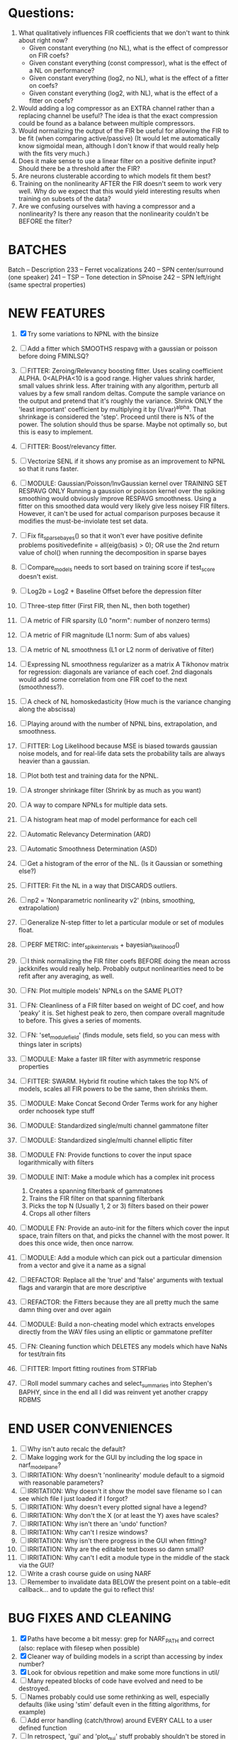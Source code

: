* Questions:
  1. What qualitatively influences FIR coefficients that we don't want to think about right now?
     - Given constant everything (no NL), what is the effect of compressor on FIR coefs?
     - Given constant everything (const compressor), what is the effect of a NL on performance?
     - Given constant everything (log2, no NL), what is the effect of a fitter on coefs?
     - Given constant everything (log2, with NL), what is the effect of a fitter on coefs?
  2. Would adding a log compressor as an EXTRA channel rather than a replacing channel be useful?
     The idea is that the exact compression could be found as a balance between multiple compressors.
  3. Would normalizing the output of the FIR be useful for allowing the FIR to be fit (when comparing active/passive)
     (It would let me automatically know sigmoidal mean, although I don't know if that would really help with the fits very much.)
  4. Does it make sense to use a linear filter on a positive definite input? Should there be a threshold after the FIR?
  5. Are neurons clusterable according to which models fit them best?
  6. Training on the nonlinearity AFTER the FIR doesn't seem to work very well.
     Why do we expect that this would yield interesting results when training on subsets of the data?
  7. Are we confusing ourselves with having a compressor and a nonlinearity?
     Is there any reason that the nonlinearity couldn't be BEFORE the filter?
     
* BATCHES
  Batch   --  Description
  233     --  Ferret vocalizations
  240     --  SPN center/surround (one speaker)
  241     --  TSP -- Tone detection in SPnoise
  242     --  SPN left/right (same spectral properties)

* NEW FEATURES
  1. [X] Try some variations to NPNL with the binsize
  2. [ ] Add a fitter which SMOOTHS respavg with a gaussian or poisson before doing FMINLSQ? 
  3. [ ] FITTER: Zeroing/Relevancy boosting fitter. Uses scaling coefficient ALPHA. 0<ALPHA<10 is a good range. Higher values shrink harder, small values shrink less. 
	 After training with any algorithm, perturb all values by a few small random deltas. 
	 Compute the sample variance on the output and pretend that it's roughly the variance.
	 Shrink ONLY the 'least important' coefficient by multiplying it by (1/var)^alpha. 
	 That shrinkage is considered the 'step'.
	 Proceed until there is N% of the power. 
	 The solution should thus be sparse. Maybe not optimally so, but this is easy to implement.
  4. [ ] FITTER: Boost/relevancy fitter. 
	 
  5. [ ] Vectorize SENL if it shows any promise as an improvement to NPNL so that it runs faster. 
  6. [ ] MODULE: Gaussian/Poisson/InvGaussian kernel over TRAINING SET RESPAVG ONLY
	 Running a gaussion or poisson kernel over the spiking smoothing would obviously improve RESPAVG smoothness.
	 Using a fitter on this smoothed data would very likely give less noisey FIR filters. 
	 However, it can't be used for actual comparison purposes because it modifies the must-be-inviolate test set data.
  7. [ ] Fix fit_sparsebayes() so that it won't ever have positive definite problems 
	 positivedefinite = all(eig(basis) > 0);
	 OR use the 2nd return value of chol() when running the decomposition in sparse bayes
  8. [ ] Compare_models needs to sort based on training score if test_score doesn't exist.
  9. [ ] Log2b = Log2 + Baseline Offset before the depression filter
  10. [ ] Three-step fitter (First FIR, then NL, then both together)
  11. [ ] A metric of FIR sparsity (L0 "norm": number of nonzero terms)
  12. [ ] A metric of FIR magnitude (L1 norm: Sum of abs values)
  13. [ ] A metric of NL smoothness (L1 or L2 norm of derivative of filter)
  14. [ ] Expressing NL smoothness regularizer as a matrix
	  A Tikhonov matrix for regression: 
	  diagonals are variance of each coef.
	  2nd diagonals would add some correlation from one FIR coef to the next (smoothness?).
  15. [ ] A check of NL homoskedasticity (How much is the variance changing along the abscissa)
  16. [ ] Playing around with the number of NPNL bins, extrapolation, and smoothness.
  17. [ ] FITTER: Log Likelihood because MSE is biased towards gaussian noise models, and for real-life data sets the probability tails are always heavier than a gaussian. 
  18. [ ] Plot both test and training data for the NPNL.
  19. [ ] A stronger shrinkage filter (Shrink by as much as you want)
  20. [ ] A way to compare NPNLs for multiple data sets.
  21. [ ] A histogram heat map of model performance for each cell
  22. [ ] Automatic Relevancy Determination (ARD)
  23. [ ] Automatic Smoothness Determination (ASD)
  24. [ ] Get a histogram of the error of the NL. (Is it Gaussian or something else?)
  25. [ ] FITTER: Fit the NL in a way that DISCARDS outliers. 
  26. [ ] np2 = 'Nonparametric nonlinearity v2' (nbins, smoothing, extrapolation)
  27. [ ] Generalize N-step fitter to let a particular module or set of modules float. 
  28. [ ] PERF METRIC: inter_spike_intervals + bayesian_likelihood()
  29. [ ] I think normalizing the FIR filter coefs BEFORE doing the mean across jackknifes would really help. 
	  Probably output nonlinearities need to be refit after any averaging, as well.
  30. [ ] FN: Plot multiple models' NPNLs on the SAME PLOT?
  31. [ ] FN: Cleanliness of a FIR filter based on weight of DC coef, and how 'peaky' it is. Set highest peak to zero, then compare overall magnitude to before. This gives a series of moments.
  32. [ ] FN: 'set_module_field' (finds module, sets field, so you can mess with things later in scripts)
  33. [ ] MODULE: Make a faster IIR filter with asymmetric response properties 
  34. [ ] FITTER: SWARM. Hybrid fit routine which takes the top N% of models, scales all FIR powers to be the same, then shrinks them.
  35. [ ] MODULE: Make Concat Second Order Terms work for any higher order nchoosek type stuff
  36. [ ] MODULE: Standardized single/multi channel gammatone filter
  37. [ ] MODULE: Standardized single/multi channel elliptic filter 
  38. [ ] MODULE FN: Provide functions to cover the input space logarithmically with filters
  39. [ ] MODULE INIT: Make a module which has a complex init process
	  1) Creates a spanning filterbank of gammatones
	  2) Trains the FIR filter on that spanning filterbank
	  3) Picks the top N (Usually 1, 2 or 3) filters based on their power
	  4) Crops all other filters
  40. [ ] MODULE FN: Provide an auto-init for the filters which cover the input space, train filters on that, and picks the channel with the most power. It does this once wide, then once narrow.
  41. [ ] MODULE: Add a module which can pick out a particular dimension from a vector and give it a name as a signal
  42. [ ] REFACTOR: Replace all the 'true' and 'false' arguments with textual flags and varargin that are more descriptive
  43. [ ] REFACTOR: the Fitters because they are all pretty much the same damn thing over and over again
  44. [ ] MODULE: Build a non-cheating model which extracts envelopes directly from the WAV files using an elliptic or gammatone prefilter
  45. [ ] FN: Cleaning function which DELETES any models which have NaNs for test/train fits
  46. [ ] FITTER: Import fitting routines from STRFlab
  47. [ ] Roll model summary caches and select_summaries into Stephen's BAPHY, since in the end all I did was reinvent yet another crappy RDBMS

* END USER CONVENIENCES
  1. [ ] Why isn't auto recalc the default?
  2. [ ] Make logging work for the GUI by including the log space in narf_modelpane?
  3. [ ] IRRITATION: Why doesn't 'nonlinearity' module default to a sigmoid with reasonable parameters?
  4. [ ] IRRITATION: Why doesn't it show the model save filename so I can see which file I just loaded if I forgot?
  5. [ ] IRRITATION: Why doesn't every plotted signal have a legend?
  6. [ ] IRRITATION: Why don't the X (or at least the Y) axes have scales?
  7. [ ] IRRITATION: Why isn't there an 'undo' function?
  8. [ ] IRRITATION: Why can't I resize windows?
  9. [ ] IRRITATION: Why isn't there progress in the GUI when fitting?
  10. [ ] IRRITATION: Why are the editable text boxes so damn small?
  11. [ ] IRRITATION: Why can't I edit a module type in the middle of the stack via the GUI?
  12. [ ] Write a crash course guide on using NARF
  13. [ ] Remember to invalidate data BELOW the present point on a table-edit callback... and to update the gui to reflect this!

* BUG FIXES AND CLEANING
  1) [X] Paths have become a bit messy: grep for NARF_PATH and correct (also: replace with filesep when possible)
  2) [X] Cleaner way of building models in a script than accessing by index number?
  3) [X] Look for obvious repetition and make some more functions in util/
  4) [ ] Many repeated blocks of code have evolved and need to be destroyed.
  5) [ ] Names probably could use some rethinking as well, especially defaults (like using 'stim' default even in the fitting algorithms, for example)
  6) [ ] Add error handling (catch/throw) around EVERY CALL to a user defined function
  7) [ ] In retrospect, 'gui' and 'plot_gui' stuff probably shouldn't be stored in the XXX or STACK structures...should it be in a 3rd structure?
  8) [ ] Ensure that no closures of data are being done by methods. Methods should accept the module object as their first argument, not close over anything.
  9) [ ] It's not quite right to have the 'replot' command be part of the the 'plot_popup fn callback'. Needs to be re-thought.
  10) [ ] Go through the TODO's, FIXME's, etc in existing files
  11) [ ] Create a module methods directory for shared methods
  12) [ ] Create a module keywords directory for helping with combinatoric name management.
  13) [ ] make anything named 'do_' into a method for use with modules?
  14) [ ] make anything named 'update_' into a function used purely for its side effects?
  15) [ ] Delete the GUI objects whenever you 'apply' since they may need to be recreated?
	  
* DESIGN QUESTIONS TO BRAINSTORM:
  1. [X] How can sane initial conditions for optimization be automatically arrived at without extra script-writing?
	 Auto-initialization of model params is done by allowing modules to update their design based on the data by calling the optional 'auto_init' method.
	 Arg 1 is the STACK, not including the model itself. 
	 Arg 2 is the XXX data input, not including the model's output data itself. 
  2. [X] How can jack-knifing be integrated in to the optimization routine to prevent over-fitting?
	 Split the big long RESP and STIM vectors in fit_with_lsqcurvefit into 10 chunks
	 Take groups of 9 of those chunks, run lsqcurvefit, then test on remaining chunk
	 Take weighted average of all jackknifed solutions, weighting each by inverse variance? Or just mean, if we assume they all have same variance?
	 Return weighted average.
  3. [X] How should optimization constraints be incorporated in the design?
	 Probably the easiest way is to define a structure which may be used by pack/unpack to create upper and lower bounds, which are then passed to the optimization routine
	 opt_hints = struct('alpha', [-1 3], 'beta', [0 inf]); % Constrain alpha from -1 to 3 and beta from 0 to infinity. 
  4. [X] How should models be automatically generated in a quick and scriptable way?
	 See analysis/test_likely_candidates.m
  5. [X] How can design internal degrees of freedom be detected and corrected during optimization?
	 (Probably they cannot!)
  6. [X] There needs to be a place to store information about a whole model. 
	 For example, 'model name' and 'fitter' are two examples of fields that don't really belong in a module.
  7. [X] There is no best fitting routine, only fitting routines which work better for different cells. Allow them all a chance to run by making them module parameters.
  8. [X] Can jackknifing or the equivalent be applied to ANY fitting routine as a higher level function
	 If we only have one data file, how can we hold out some fraction of the stimuli so that we can do training/test on a single data file?
	 Solution:
	 - Fit routines use a 'score'
	 - The stack gives the score
	 - The score needs to be calculated from a jackknife
	 - How can data be jackknifed without modifying the stack?
	 - Immediately after the loading, zero a chunk of the stim and respavg (save the original, of course)
	 - Do a fit with whatever routine you want
  9. [X] N-step fitter (train FIR in common, train NL across each separately)
	 Surprisingly difficult to make several models need to be fit all on the same data. yet ALSO need to run on different behavioral states. 
         1. Violates my implicit expectation of 1 fitter -> 1 model. Now I have 1 fitter-> many models.
	 2. Now that training_set{} may be edited, it shouldn't really be copied from one XXX{1} to XXX{2} and so on.
	 Solution ideas: 
	 - Quick hack: five new fitters added
	   NL1, trains on all, but only trains NL on 1st
	   NL2, trains FIR on all, but only trains NL on 
  10. [ ] Right now, it's very convenient to be able to have the 'fitter' and 'score' quantity to be in modules
	  I can plug in all the module groups and let the fitter run. I can compare different fit routines automatically.
	  However, a fitter is not really part of a module, it's part of a whole model.
	  Therefore, in the future, the fitter and score quantity should be stored in the model META structure.
	  On the other hand, I need to justify this: Why should this be done instead of leaving it in the STACK? What we have right now works and is convenient.
	  (Because we may want to try multiple fit routines, and pick the model with the best training score?)
	  (Because I expect that model specific fitters are necessary? That isn't a reason!)
  11. [ ] Right now, you can only instantiate a single GUI at a time. Could this be avoided and the design made more general?	  
	  To do this, instead of a _global_ STACK and XXX, they would be closed-over by the GUI object.
	  Then, there would need to be a 'update-gui' function which can use those closed over variables.
	  That fn could be called whenever you want to programmatically update it. 	  	  	 
  12. [ ] It is awkward in non-parametric non-linearity module to recalc the phi every time you need it for graphing. Some place to cache it would be good without risking cache staleness.
  13. [X] Nonparametric Nonlinearity (NPNL) linearizes anything. 
	  It is very much data-driven, which is great. 
	  On the other hand, it fits itself to linearize almost anything, so we somehow learn less than a simple, parameter-driven model. 
	  How can we balance complexity in the FIR or complexity in the NL?
	  ANSWER: Sparseness needs to be modeled on the FIR side, Smoothness on the NL side. 

  14. [ ] ENDGAME: 
	  Is the end goal of this system something that:
	  - Spans the input space of nonlinearities?
	  - Spans the input space of depression?
	  - Has an inhibition and excitation filter?
	  - Has a NPNL for inhibition, and a NPNL for excitation?
	  - Uses ARD to eliminate all unimportant dimensions?
	  - Reports the best model?

* LUXURY, UNESSENTIAL TODO ITEMS 
  - [ ] Make it so baphy can be run _twice_, so that raw_stim_fs can be two different values (load envelope and wav data simultaneously)
  - [ ] Make gui plot functions response have two dropdowns to pick out colorbar thresholds for easier visualization?
  - [ ] MODULE: Add a filter that processess phase information from a stimulus, not just the magnitude
  - [ ] Write a function which swaps out the STACK into the BACKGROUND so you can 'hold' a model as a reference and play around with other settings, and see the results graphically by switching back and forth.
  - [ ] Write dbchoosecellfiles() and connect it to NARF_MODELPANE
  - [ ] Try adding informative color to histograms and scatter plots
  - [ ] Try improving contrast of various intensity plots
  - [ ] Put a Button on the performance metric that launches an external figure if more plot space is needed.
  - [ ] Add a GUI button to load_stim_from_baphy to play the stimulus as a sound
  - [ ] FITTER: Crop N% out fitter:
	  1) quickfits FIR
	  2) then quickfits NL, 
	  3) measures distance from NL line, marks the N worst points
	  4) Looks them up by original indexes (before the sort and row averaging)
	  5) Inverts nonlinearity numerically to find input
	  6) Deconvolves FIR to find the spike that was bad
	  7) Deletes that bad spike from the data
	  8) Starts again with a shrinkage fitter that fits both together

